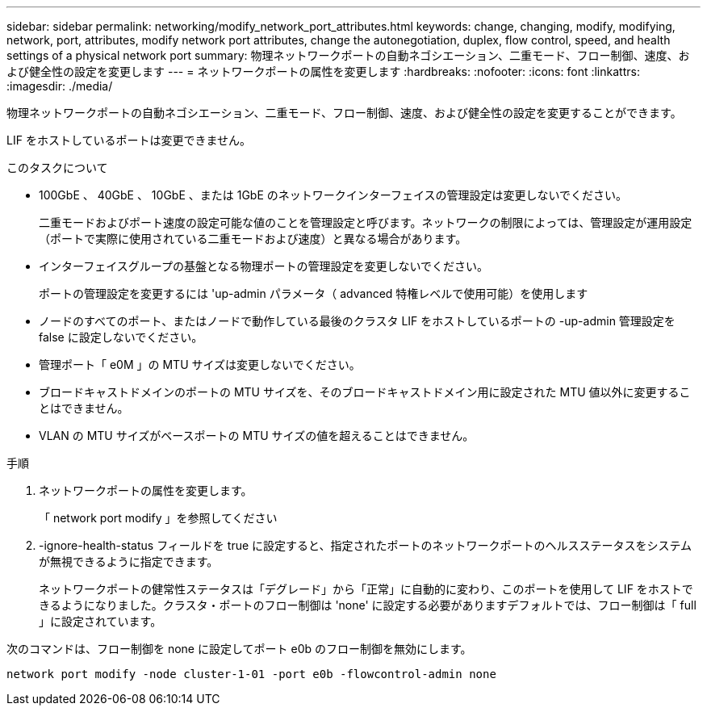 ---
sidebar: sidebar 
permalink: networking/modify_network_port_attributes.html 
keywords: change, changing, modify, modifying, network, port, attributes, modify network port attributes, change the autonegotiation, duplex, flow control, speed, and health settings of a physical network port 
summary: 物理ネットワークポートの自動ネゴシエーション、二重モード、フロー制御、速度、および健全性の設定を変更します 
---
= ネットワークポートの属性を変更します
:hardbreaks:
:nofooter: 
:icons: font
:linkattrs: 
:imagesdir: ./media/


[role="lead"]
物理ネットワークポートの自動ネゴシエーション、二重モード、フロー制御、速度、および健全性の設定を変更することができます。

LIF をホストしているポートは変更できません。

.このタスクについて
* 100GbE 、 40GbE 、 10GbE 、または 1GbE のネットワークインターフェイスの管理設定は変更しないでください。
+
二重モードおよびポート速度の設定可能な値のことを管理設定と呼びます。ネットワークの制限によっては、管理設定が運用設定（ポートで実際に使用されている二重モードおよび速度）と異なる場合があります。

* インターフェイスグループの基盤となる物理ポートの管理設定を変更しないでください。
+
ポートの管理設定を変更するには 'up-admin パラメータ（ advanced 特権レベルで使用可能）を使用します

* ノードのすべてのポート、またはノードで動作している最後のクラスタ LIF をホストしているポートの -up-admin 管理設定を false に設定しないでください。
* 管理ポート「 e0M 」の MTU サイズは変更しないでください。
* ブロードキャストドメインのポートの MTU サイズを、そのブロードキャストドメイン用に設定された MTU 値以外に変更することはできません。
* VLAN の MTU サイズがベースポートの MTU サイズの値を超えることはできません。


.手順
. ネットワークポートの属性を変更します。
+
「 network port modify 」を参照してください

. -ignore-health-status フィールドを true に設定すると、指定されたポートのネットワークポートのヘルスステータスをシステムが無視できるように指定できます。
+
ネットワークポートの健常性ステータスは「デグレード」から「正常」に自動的に変わり、このポートを使用して LIF をホストできるようになりました。クラスタ・ポートのフロー制御は 'none' に設定する必要がありますデフォルトでは、フロー制御は「 full 」に設定されています。



次のコマンドは、フロー制御を none に設定してポート e0b のフロー制御を無効にします。

....
network port modify -node cluster-1-01 -port e0b -flowcontrol-admin none
....